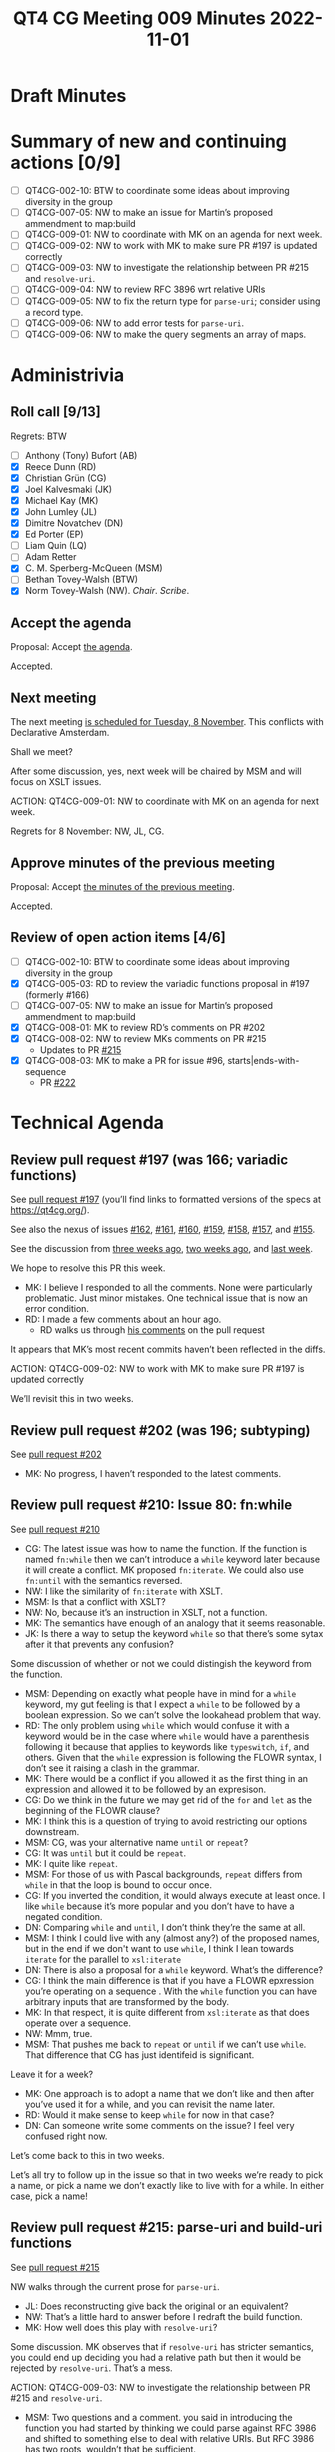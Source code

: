 :PROPERTIES:
:ID:       69164797-D786-4679-BCBB-7BED015D25B8
:END:
#+title: QT4 CG Meeting 009 Minutes 2022-11-01
#+author: Norm Tovey-Walsh
#+filetags: :qt4cg:
#+options: html-style:nil h:6
#+html_head: <link rel="stylesheet" type="text/css" href="/meeting/css/htmlize.css"/>
#+html_head: <link rel="stylesheet" type="text/css" href="../../../css/style.css"/>
#+options: author:nil email:nil creator:nil timestamp:nil
#+startup: showall

* Draft Minutes
:PROPERTIES:
:unnumbered: t
:CUSTOM_ID: minutes
:END:

* Summary of new and continuing actions [0/9]
:PROPERTIES:
:unnumbered: t
:CUSTOM_ID: new-actions
:END:

+ [ ] QT4CG-002-10: BTW to coordinate some ideas about improving diversity in the group
+ [ ] QT4CG-007-05: NW to make an issue for Martin’s proposed ammendment to map:build
+ [ ] QT4CG-009-01: NW to coordinate with MK on an agenda for next week.
+ [ ] QT4CG-009-02: NW to work with MK to make sure PR #197 is updated correctly
+ [ ] QT4CG-009-03: NW to investigate the relationship between PR #215 and =resolve-uri=.
+ [ ] QT4CG-009-04: NW to review RFC 3896 wrt relative URIs
+ [ ] QT4CG-009-05: NW to fix the return type for =parse-uri=; consider using a record type.
+ [ ] QT4CG-009-06: NW to add error tests for =parse-uri=.
+ [ ] QT4CG-009-06: NW to make the query segments an array of maps.

* Administrivia
:PROPERTIES:
:CUSTOM_ID: administrivia
:END:

** Roll call [9/13]
:PROPERTIES:
:CUSTOM_ID: roll-call
:END:

Regrets: BTW

+ [ ] Anthony (Tony) Bufort (AB)
+ [X] Reece Dunn (RD)
+ [X] Christian Grün (CG)
+ [X] Joel Kalvesmaki (JK)
+ [X] Michael Kay (MK)
+ [X] John Lumley (JL)
+ [X] Dimitre Novatchev (DN)
+ [X] Ed Porter (EP) 
+ [ ] Liam Quin (LQ)
+ [ ] Adam Retter
+ [X] C. M. Sperberg-McQueen (MSM)
+ [ ] Bethan Tovey-Walsh (BTW)
+ [X] Norm Tovey-Walsh (NW). /Chair/. /Scribe/.

** Accept the agenda
:PROPERTIES:
:CUSTOM_ID: agenda
:END:

Proposal: Accept [[../../agenda/2022/11-01.html][the agenda]].

Accepted.

** Next meeting
:PROPERTIES:
:CUSTOM_ID: next-meeting
:END:

The next meeting [[../../agenda/2022/11-08.html][is scheduled for Tuesday, 8 November]]. This conflicts
with Declarative Amsterdam.

Shall we meet?

After some discussion, yes, next week will be chaired by MSM and will
focus on XSLT issues.

ACTION: QT4CG-009-01: NW to coordinate with MK on an agenda for next week.

Regrets for 8 November: NW, JL, CG.

** Approve minutes of the previous meeting
:PROPERTIES:
:CUSTOM_ID: approve-minutes
:END:

Proposal: Accept [[../../minutes/2022/10-25.html][the minutes of the previous meeting]].

Accepted.

** Review of open action items [4/6]
:PROPERTIES:
:CUSTOM_ID: review-of-actions
:END:

+ [ ] QT4CG-002-10: BTW to coordinate some ideas about improving diversity in the group
+ [X] QT4CG-005-03: RD to review the variadic functions proposal in #197 (formerly #166)
+ [ ] QT4CG-007-05: NW to make an issue for Martin’s proposed ammendment to map:build
+ [X] QT4CG-008-01: MK to review RD’s comments on PR #202
+ [X] QT4CG-008-02: NW to review MKs comments on PR #215
  + Updates to PR [[https://qt4cg.org/dashboard/#pr-215][#215]]
+ [X] QT4CG-008-03: MK to make a PR for issue #96, starts|ends-with-sequence
  + PR [[https://qt4cg.org/dashboard/#pr-222][#222]]

* Technical Agenda
:PROPERTIES:
:CUSTOM_ID: technical-agenda
:END:

** Review pull request #197 (was 166; variadic functions)
:PROPERTIES:
:CUSTOM_ID: pr-variadic-functions
:END:

See [[https://qt4cg.org/dashboard/#pr-197][pull request #197]] (you’ll find links to formatted versions of the specs at [[https://qt4cg.org/]]).

See also the nexus of issues [[https://github.com/qt4cg/qtspecs/issues/162][#162]], [[https://github.com/qt4cg/qtspecs/issues/161][#161]], [[https://github.com/qt4cg/qtspecs/issues/160][#160]], [[https://github.com/qt4cg/qtspecs/issues/159][#159]], [[https://github.com/qt4cg/qtspecs/issues/158][#158]], [[https://github.com/qt4cg/qtspecs/issues/157][#157]], and [[https://github.com/qt4cg/qtspecs/issues/155][#155]].

See the discussion from [[../../minutes/2022/10-11.html#pr-variadic-functions][three weeks ago]], [[../../minutes/2022/10-18.html#pr-variadic-functions][two weeks ago]], and [[../../minutes/2022/10-25.html#pr-variadic-functions][last week]].

We hope to resolve this PR this week.

+ MK: I believe I responded to all the comments. None were
  particularly problematic. Just minor mistakes. One technical issue
  that is now an error condition.
+ RD: I made a few comments about an hour ago.
  + RD walks us through [[https://github.com/qt4cg/qtspecs/pull/197#pullrequestreview-1163389605][his comments]] on the pull request

It appears that MK’s most recent commits haven’t been reflected in the diffs.

ACTION: QT4CG-009-02: NW to work with MK to make sure PR #197 is updated correctly

We’ll revisit this in two weeks.

** Review pull request #202 (was 196; subtyping)
:PROPERTIES:
:CUSTOM_ID: pr-subtyping
:END:

See [[https://qt4cg.org/dashboard/#pr-202][pull request #202]]

+ MK: No progress, I haven’t responded to the latest comments.

** Review pull request #210: Issue 80: fn:while
:PROPERTIES:
:CUSTOM_ID: pr-fn-while
:END:

See [[https://qt4cg.org/dashboard/#pr-210][pull request #210]]

+ CG: The latest issue was how to name the function. If the function
  is named ~fn:while~ then we can’t introduce a ~while~ keyword later
  because it will create a conflict. MK proposed ~fn:iterate~. We could also
  use ~fn:until~ with the semantics reversed.
+ NW: I like the similarity of ~fn:iterate~ with XSLT.
+ MSM: Is that a conflict with XSLT?
+ NW: No, because it’s an instruction in XSLT, not a function.
+ MK: The semantics have enough of an analogy that it seems reasonable.
+ JK: Is there a way to setup the keyword ~while~ so that there’s some
  sytax after it that prevents any confusion?

Some discussion of whether or not we could distingish the keyword from the function.

+ MSM: Depending on exactly what people have in mind for a ~while~
  keyword, my gut feeling is that I expect a =while= to be followed by
  a boolean expression. So we can’t solve the lookahead problem that
  way.
+ RD: The only problem using =while= which would confuse it with a keyword
  would be in the case where =while= would have a parenthesis
  following it because that applies to keywords like =typeswitch=,
  =if=, and others. Given that the =while= expression is following the
  FLOWR syntax, I don’t see it raising a clash in the grammar.
+ MK: There would be a conflict if you allowed it as the first thing
  in an expression and allowed it to be followed by an expresison.
+ CG: Do we think in the future we may get rid of the =for= and =let=
  as the beginning of the FLOWR clause?
+ MK: I think this is a question of trying to avoid restricting our
  options downstream.
+ MSM: CG, was your alternative name =until= or =repeat=?
+ CG: It was =until= but it could be =repeat=.
+ MK: I quite like =repeat=.
+ MSM: For those of us with Pascal backgrounds, =repeat= differs from
  =while= in that the loop is bound to occur once.
+ CG: If you inverted the condition, it would always execute at least
  once. I like =while= because it’s more popular and you don’t have to
  have a negated condition.
+ DN: Comparing =while= and =until=, I don’t think they’re the same at all.
+ MSM: I think I could live with any (almost any?) of the proposed
  names, but in the end if we don't want to use =while=, I think I
  lean towards =iterate= for the parallel to =xsl:iterate=
+ DN: There is also a proposal for a =while= keyword. What’s the difference?
+ CG: I think the main difference is that if you have a FLOWR
  epxression you’re operating on a sequence . With the =while= function you
  can have arbitrary inputs that are transformed by the body.
+ MK: In that respect, it is quite different from =xsl:iterate= as
  that does operate over a sequence.
+ NW: Mmm, true.
+ MSM: That pushes me back to =repeat= or =until= if we can’t use
  =while=. That difference that CG has just identifeid is significant.

Leave it for a week?

+ MK: One approach is to adopt a name that we don’t like and then
  after you’ve used it for a while, and you can revisit the name
  later.
+ RD: Would it make sense to keep =while= for now in that case?
+ DN: Can someone write some comments on the issue? I feel very
  confused right now.

Let’s come back to this in two weeks.

Let’s all try to follow up in the issue so that in two weeks we’re
ready to pick a name, or pick a name we don’t exactly like to live
with for a while. In either case, pick a name!

** Review pull request #215: parse-uri and build-uri functions
:PROPERTIES:
:CUSTOM_ID: pr-parse-uri
:END:

See [[https://qt4cg.org/dashboard/#pr-215][pull request #215]]

NW walks through the current prose for  =parse-uri=.

+ JL: Does reconstructing give back the original or an equivalent?
+ NW: That’s a little hard to answer before I redraft the build function.
+ MK: How well does this play with =resolve-uri=? 

Some discussion. MK observes that if =resolve-uri= has stricter
semantics, you could end up deciding you had a relative path but then
it would be rejected by =resolve-uri=. That’s a mess.

ACTION: QT4CG-009-03: NW to investigate the relationship between PR #215 and =resolve-uri=.

+ MSM: Two questions and a comment. you said in introducing the
  function you had started by thinking we could parse against RFC 3986
  and shifted to something else to deal with relative URIs. But RFC 3986
  has two roots, wouldn’t that be sufficient.

ACTION: QT4CG-009-04: NW to review RFC 3896 wrt relative URIs

MSM highlights the rule about matching a drive letter that NW had
missed in his description.

+ MSM: This rule and the backslash rule will be lossy. So to JL’s
  question, you’ll get a functionally equivalent URI.
+ RD: Three points. First, the return type is map where the value is
  string, but some of the components return an array of strings.
  Second, wouldn’t this be better specified as a record type? Third,
  Do we want to reference what the WHAT WG URL document?

ACTION: QT4CG-009-05: NW to fix the return type for =parse-uri=; consider using a record type.

+ DN: This question is more of a wish: I’d prefer if the test cases
  included tests for the error conditions.
+ NW: Yes, of course, that’s an oversight.

ACTION: QT4CG-009-06: NW to add error tests for =parse-uri=.

+ CG: Instead of returning an array of strings, what about returning a map of the query segments?
+ NW: That’s tricky because the keys aren’t necessarily unique, it would have to be an array of maps.
+ MK: We’re considering improvements to the lookup operator that would work on an array of maps.
+ NW: Right then, that’s enough to make me think that’s better.

ACTION: QT4CG-009-06: NW to make the query segments an array of maps.

** Review pull request #222: Sequence comparision
:PROPERTIES:
:CUSTOM_ID: pr-sequence-comparison
:END:

See [[https://qt4cg.org/dashboard/#pr-222][pull request #222]] and issues [[https://github.com/qt4cg/qtspecs/issues/94][#94]] and [[https://github.com/qt4cg/qtspecs/issues/96][#96]].

+ MK: I’ve propopsed three new functions. The main thing I discovered
  is that these are far more poweful than I realized in that the
  matching doesn’t have to be an equality match. You can look for a
  sequence of paragraphs by matching on the name of the child element,
  for example.

Proposal: Accept this PR.

Accepted.

* Any other business
:PROPERTIES:
:CUSTOM_ID: any-other-business
:END:

None heard.
